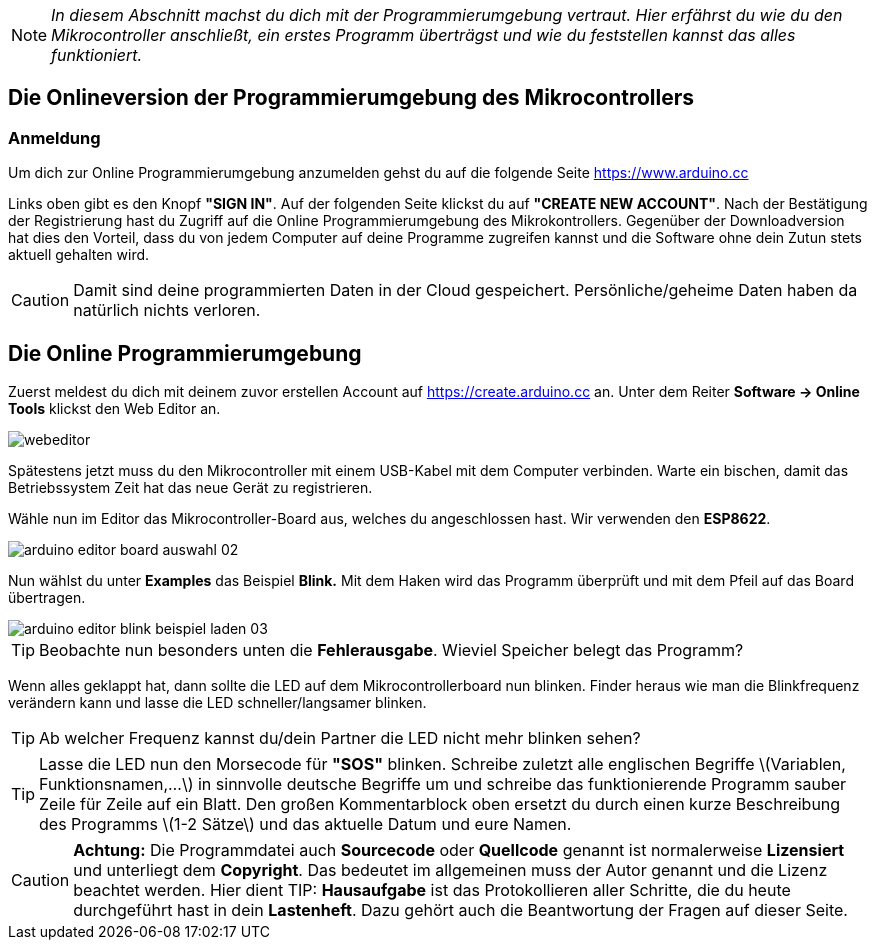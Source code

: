 :imagesdir: Bilder

ifdef::env-github[]
:tip-caption: :bulb:
:note-caption: :information_source:
:important-caption: :heavy_exclamation_mark:
:caution-caption: :fire:
:warning-caption: :warning:
endif::[]

[NOTE]
_In diesem Abschnitt machst du dich mit der Programmierumgebung vertraut. Hier erfährst du wie du den Mikrocontroller anschließt, ein erstes Programm überträgst und wie du feststellen kannst das alles funktioniert._

## Die Onlineversion der Programmierumgebung des Mikrocontrollers ##

### Anmeldung ###
Um dich zur Online Programmierumgebung anzumelden gehst du auf die folgende Seite
https://www.arduino.cc

Links oben gibt es den Knopf *"SIGN IN"*. Auf der folgenden Seite klickst du auf *"CREATE NEW ACCOUNT"*. Nach der Bestätigung der Registrierung hast du Zugriff auf die Online Programmierumgebung des Mikrokontrollers. Gegenüber der Downloadversion hat dies den Vorteil, dass du von jedem Computer auf deine Programme zugreifen kannst und die Software ohne dein Zutun stets aktuell gehalten wird.

CAUTION: Damit sind deine programmierten Daten in der Cloud gespeichert. Persönliche/geheime Daten haben da natürlich nichts verloren.

## Die Online Programmierumgebung ##

Zuerst meldest du dich mit deinem zuvor erstellen Account auf https://create.arduino.cc an. Unter dem Reiter **Software -&gt; Online Tools** klickst den Web Editor an.

image::webeditor.png[]

Spätestens jetzt muss du den Mikrocontroller mit einem USB-Kabel mit dem Computer verbinden. Warte ein bischen, damit das Betriebssystem Zeit hat das neue Gerät zu registrieren.

Wähle nun im Editor das Mikrocontroller-Board aus, welches du angeschlossen hast. Wir verwenden den **ESP8622**.

image::arduino-editor-board-auswahl-02.png[]

Nun wählst du unter **Examples** das Beispiel **Blink.** Mit dem Haken wird das Programm überprüft und mit dem Pfeil auf das Board übertragen.

image::arduino-editor-blink-beispiel-laden-03.png[]

TIP: Beobachte nun besonders unten die **Fehlerausgabe**. Wieviel Speicher belegt das Programm?

Wenn alles geklappt hat, dann sollte die LED auf dem Mikrocontrollerboard nun blinken. Finder heraus wie man die Blinkfrequenz verändern kann und lasse die LED schneller/langsamer blinken.

TIP: Ab welcher Frequenz kannst du/dein Partner die LED nicht mehr blinken sehen?

TIP: Lasse die LED nun den Morsecode für **"SOS"** blinken. Schreibe zuletzt alle englischen Begriffe \(Variablen, Funktionsnamen,...\) in sinnvolle deutsche Begriffe um und schreibe das funktionierende Programm sauber Zeile für Zeile auf ein Blatt. Den großen Kommentarblock oben ersetzt du durch einen kurze Beschreibung des Programms \(1-2 Sätze\) und das aktuelle Datum und eure Namen.


CAUTION: **Achtung:** Die Programmdatei auch **Sourcecode** oder **Quellcode** genannt ist normalerweise **Lizensiert** und unterliegt dem **Copyright**. Das bedeutet im allgemeinen muss der Autor genannt und die Lizenz beachtet werden. Hier dient 
TIP: **Hausaufgabe** ist das Protokollieren aller Schritte, die du heute durchgeführt hast in dein **Lastenheft**. Dazu gehört auch die Beantwortung der Fragen auf dieser Seite.

